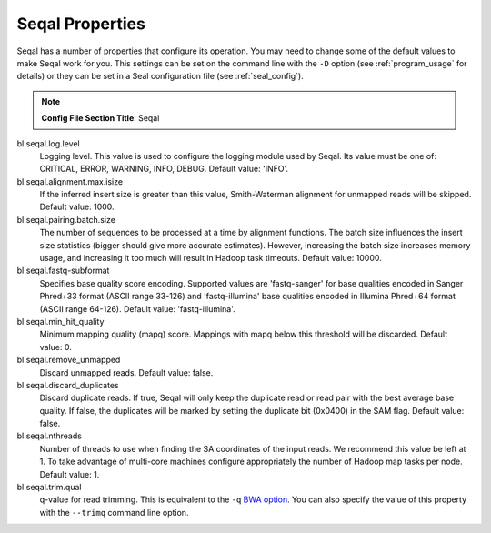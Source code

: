 .. _seqal_options:

Seqal Properties
=================

Seqal has a number of properties that configure its operation.  You may need to
change some of the default values to make Seqal work for you.  This settings can
be set on the command line with the ``-D`` option (see :ref:`program_usage` for 
details) or they can be set in a Seal configuration file (see
:ref:`seal_config`).


.. note:: **Config File Section Title**: Seqal


bl.seqal.log.level 
  Logging level. This value is used to configure the logging module
  used by Seqal.  Its value must be one of:  CRITICAL, ERROR, WARNING, INFO, 
  DEBUG.  Default value:  'INFO'.

bl.seqal.alignment.max.isize
  If the inferred insert size is greater than this value, Smith-Waterman alignment
  for unmapped reads will be skipped.  Default value:  1000.

bl.seqal.pairing.batch.size
  The number of sequences to be processed at a time by alignment functions.  
  The batch size influences the insert size statistics (bigger should give more
  accurate estimates).  However, increasing the batch size increases memory
  usage, and increasing it too much will result in Hadoop task timeouts.
  Default value:  10000.

bl.seqal.fastq-subformat
  Specifies base quality score encoding.  Supported values are 'fastq-sanger'
  for base qualities encoded in Sanger Phred+33 format (ASCII range 33-126) and
  'fastq-illumina' base qualities encoded in Illumina Phred+64 format 
  (ASCII range 64-126).  Default value: 'fastq-illumina'.

bl.seqal.min_hit_quality
  Minimum mapping quality (mapq) score.  Mappings with mapq below this 
  threshold will be discarded.  Default value:  0.

bl.seqal.remove_unmapped
  Discard unmapped reads.  Default value: false.

bl.seqal.discard_duplicates
  Discard duplicate reads.  If true, Seqal will only keep the duplicate read or
  read pair with the best average base quality.  If false, the duplicates will
  be marked by setting the duplicate bit (0x0400) in the SAM flag.  Default
  value:  false.

bl.seqal.nthreads
  Number of threads to use when finding the SA coordinates of the input reads.  
  We recommend this value be left at 1.  To take advantage of multi-core machines
  configure appropriately the number of Hadoop map tasks per node.  
  Default value:  1.

bl.seqal.trim.qual
  q-value for read trimming.  This is equivalent to the ``-q`` 
  `BWA option <http://bio-bwa.sourceforge.net/bwa.shtml>`_.  You can also
  specify the value of this property with the ``--trimq`` command line option.
